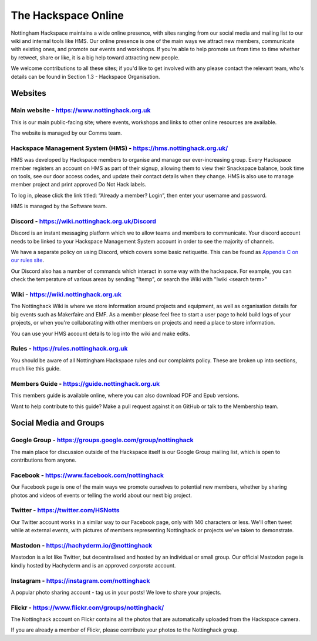 The Hackspace Online
====================

Nottingham Hackspace maintains a wide online presence, with sites ranging from our social media and mailing list to our wiki and internal tools like HMS. Our online presence is one of the main ways we attract new members, communicate with existing ones, and promote our events and workshops. If you're able to help promote us from time to time whether by retweet, share or like, it is a big help toward attracting new people.

We welcome contributions to all these sites; if you'd like to get involved with any please contact the relevant team, who's details can be found in Section 1.3 - Hackspace Organisation.

Websites
--------

Main website - https://www.nottinghack.org.uk
`````````````````````````````````````
This is our main public-facing site; where events, workshops and links to other online resources are available. 

The website is managed by our Comms team.

Hackspace Management System (HMS) - https://hms.nottinghack.org.uk/
``````````````````````````````````````````````````````````````````
HMS was developed by Hackspace members to organise and manage our ever-increasing group. Every Hackspace member registers an account on HMS as part of their signup, allowing them to view their Snackspace balance, book time on tools, see our door access codes, and update their contact details when they change. HMS is also use to manage member project and print approved Do Not Hack labels.

To log in, please click the link titled: “Already a member? Login”, then enter your username and password.

HMS is managed by the Software team.


Discord - https://wiki.nottinghack.org.uk/Discord
`````````````````````````````````````````````````
Discord is an instant messaging platform which we to allow teams and members to communicate. Your discord account needs to be linked to your Hackspace Management System account in order to see the majority of channels.

We have a separate policy on using Discord, which covers some basic netiquette. This can be found as `Appendix C on our rules site <https://rules.nottinghack.org.uk/en/latest/discord.html>`_.

Our Discord also has a number of commands which interact in some way with the hackspace. For example, you can check the temperature of various areas by sending "!temp", or search the Wiki with "!wiki <search term>"

Wiki - https://wiki.nottinghack.org.uk
``````````````````````````````
The Nottinghack Wiki is where we store information around projects and equipment, as well as organisation details for big events such as Makerfaire and EMF. As a member please feel free to start a user page to hold build logs of your projects, or when you're collaborating with other members on projects and need a place to store information.

You can use your HMS account details to log into the wiki and make edits.

Rules - https://rules.nottinghack.org.uk
````````````````````````````````````````

You should be aware of all Nottingham Hackspace rules and our complaints policy. These are broken up into sections, much like this guide.


Members Guide - https://guide.nottinghack.org.uk
````````````````````````````````````````
This members guide is available online, where you can also download PDF and Epub versions. 

Want to help contribute to this guide? Make a pull request against it on GitHub or talk to the Membership team.

Social Media and Groups
--------------------------

Google Group - https://groups.google.com/group/nottinghack
``````````````````````````````````````````````````
The main place for discussion outside of the Hackspace itself is our Google Group mailing list, which is open to contributions from anyone.

Facebook - https://www.facebook.com/nottinghack
```````````````````````````````````````
Our Facebook page is one of the main ways we promote ourselves to potential new members, whether by sharing photos and videos of events or telling the world about our next big project.

Twitter - https://twitter.com/HSNotts
``````````````````
Our Twitter account works in a similar way to our Facebook page, only with 140 characters or less. We'll often tweet while at external events, with pictures of members representing Nottinghack or projects we've taken to demonstrate.

Mastodon - https://hachyderm.io/@nottinghack
````````````````````````````````````````````
Mastodon is a lot like Twitter, but decentralised and hosted by an individual or small group. Our official Mastodon page is kindly hosted by Hachyderm and is an approved *corporate* account.

Instagram - https://instagram.com/nottinghack
`````````````````````````````````````````````
A popular photo sharing account - tag us in your posts! We love to share your projects.

Flickr - https://www.flickr.com/groups/nottinghack/
```````````````````````````````````````````
The Nottinghack account on Flickr contains all the photos that are automatically uploaded from the Hackspace camera.

If you are already a member of Flickr, please contribute your photos to the Nottinghack group.
